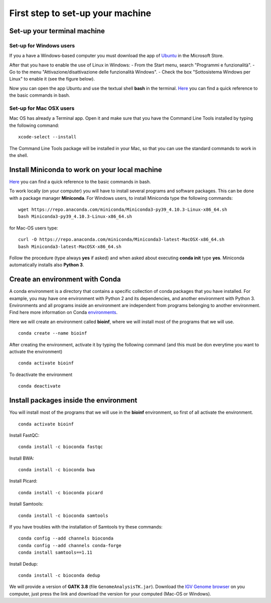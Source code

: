 #################################
First step to set-up your machine
#################################

****************************
Set-up your terminal machine
****************************

Set-up for Windows users
************************

If you a have a Windows-based computer you must download the app of `Ubuntu`_ in the Microsoft Store. 

.. _Ubuntu: https://www.microsoft.com/it-it/p/ubuntu/9nblggh4msv6?activetab=pivot:overviewtab

After that you have to enable the use of Linux in Windows: 
- From the Start menu, search "Programmi e funzionalità".
- Go to the menu "Attivazione/disattivazione delle funzionalità Windows".
- Check the box "Sottosistema Windows per Linux" to enable it (see the figure below).

.. image:: images/Sottosistema-Linux.jpg

Now you can open the app Ubuntu and use the textual shell **bash** in the terminal. 
`Here`_ you can find a quick reference to the basic commands in bash. 

.. _Here: https://drive.google.com/file/d/18v7EoQcg1ff3My4bypvjzkMUiIFrMkT2/view?usp=sharing


Set-up for Mac OSX users
************************

Mac OS has already a Terminal app. Open it and make sure that you have the Command Line Tools installed by typing the following command:  
::

  xcode-select --install

The Command Line Tools package will be installed in your Mac, so that you can use the standard commands to work in the shell. 


***********************************************
Install Miniconda to work on your local machine
***********************************************

`Here`_ you can find a quick reference to the basic commands in bash. 

.. _Here: https://drive.google.com/file/d/18v7EoQcg1ff3My4bypvjzkMUiIFrMkT2/view?usp=sharing

To work locally (on your computer) you will have to install several programs and software packages. This can be done with a package manager **Miniconda**. 
For Windows users, to install Miniconda type the following commands: 
::

  wget https://repo.anaconda.com/miniconda/Miniconda3-py39_4.10.3-Linux-x86_64.sh
  bash Miniconda3-py39_4.10.3-Linux-x86_64.sh

for Mac-OS users type: 
::

  curl -O https://repo.anaconda.com/miniconda/Miniconda3-latest-MacOSX-x86_64.sh
  bash Miniconda3-latest-MacOSX-x86_64.sh

Follow the procedure (type always **yes** if asked) and when asked about executing **conda init** type **yes**. 
Miniconda automatically installs also **Python 3**.


********************************
Create an environment with Conda
********************************

A conda environment is a directory that contains a specific collection of conda packages that you have installed. For example, you may have one environment with Python 2 and its dependencies, and another environment with Python 3.
Environments and all programs inside an environment are independent from programs belonging to another environment. 
Find here more information on Conda `environments`_. 

.. _environments: https://docs.conda.io/projects/conda/en/latest/user-guide/tasks/manage-environments.html#

Here we will create an environment called **bioinf**, where we will install most of the programs that we will use. 
::

  conda create --name bioinf
  
After creating the environment, activate it by typing the following command (and this must be don everytime you want to activate the environment)
::

  conda activate bioinf

To deactivate the environment
::

  conda deactivate
  

***************************************
Install packages inside the environment
***************************************

You will install most of the programs that we will use in the **bioinf** environment, so first of all activate the environment. 
::
  
  conda activate bioinf

Install FastQC: 
::

  conda install -c bioconda fastqc

Install BWA: 
::

  conda install -c bioconda bwa

Install Picard: 
::

  conda install -c bioconda picard
  
Install Samtools: 
::

  conda install -c bioconda samtools

If you have troubles with the installation of Samtools try these commands:
::

  conda config --add channels bioconda
  conda config --add channels conda-forge
  conda install samtools==1.11

Install Dedup: 
::
  
  conda install -c bioconda dedup

We will provide a version of **GATK 3.8** (file ``GenomeAnalysisTK.jar``). 
Download the `IGV Genome browser`_ on you computer, just press the link and download the version for your computed (Mac-OS or Windows). 

.. _IGV Genome browser: https://software.broadinstitute.org/software/igv/download

